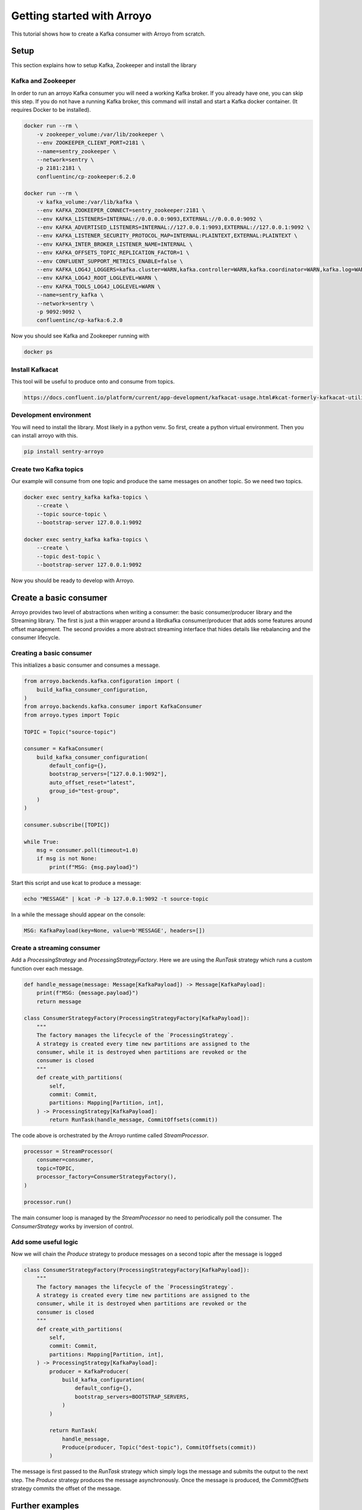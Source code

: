 ===========================
Getting started with Arroyo
===========================

This tutorial shows how to create a Kafka consumer with Arroyo from scratch.

Setup
=====

This section explains how to setup Kafka, Zookeeper and install the library

Kafka and Zookeeper
-------------------

In order to run an arroyo Kafka consumer you will need a working Kafka broker.
If you already have one, you can skip this step.
If you do not have a running Kafka broker, this command will install and start
a Kafka docker container. (It requires Docker to be installed).

.. code-block:: Bash

    docker run --rm \
        -v zookeeper_volume:/var/lib/zookeeper \
        --env ZOOKEEPER_CLIENT_PORT=2181 \
        --name=sentry_zookeeper \
        --network=sentry \
        -p 2181:2181 \
        confluentinc/cp-zookeeper:6.2.0

    docker run --rm \
        -v kafka_volume:/var/lib/kafka \
        --env KAFKA_ZOOKEEPER_CONNECT=sentry_zookeeper:2181 \
        --env KAFKA_LISTENERS=INTERNAL://0.0.0.0:9093,EXTERNAL://0.0.0.0:9092 \
        --env KAFKA_ADVERTISED_LISTENERS=INTERNAL://127.0.0.1:9093,EXTERNAL://127.0.0.1:9092 \
        --env KAFKA_LISTENER_SECURITY_PROTOCOL_MAP=INTERNAL:PLAINTEXT,EXTERNAL:PLAINTEXT \
        --env KAFKA_INTER_BROKER_LISTENER_NAME=INTERNAL \
        --env KAFKA_OFFSETS_TOPIC_REPLICATION_FACTOR=1 \
        --env CONFLUENT_SUPPORT_METRICS_ENABLE=false \
        --env KAFKA_LOG4J_LOGGERS=kafka.cluster=WARN,kafka.controller=WARN,kafka.coordinator=WARN,kafka.log=WARN,kafka.server=WARN,kafka.zookeeper=WARN,state.change.logger=WARN \
        --env KAFKA_LOG4J_ROOT_LOGLEVEL=WARN \
        --env KAFKA_TOOLS_LOG4J_LOGLEVEL=WARN \
        --name=sentry_kafka \
        --network=sentry \
        -p 9092:9092 \
        confluentinc/cp-kafka:6.2.0

Now you should see Kafka and Zookeeper running with

.. code-block:: Bash

    docker ps

Install Kafkacat
----------------

This tool will be useful to produce onto and consume from topics.

.. code-block:: Bash

    https://docs.confluent.io/platform/current/app-development/kafkacat-usage.html#kcat-formerly-kafkacat-utility


Development environment
-----------------------

You will need to install the library. Most likely in a python venv. So first, create a python virtual
environment. Then you can install arroyo with this.

.. code-block:: Bash

   pip install sentry-arroyo

Create two Kafka topics
-----------------------

Our example will consume from one topic and produce the same messages on another topic. So we need
two topics.

.. code-block:: Bash

    docker exec sentry_kafka kafka-topics \
        --create \
        --topic source-topic \
        --bootstrap-server 127.0.0.1:9092

    docker exec sentry_kafka kafka-topics \
        --create \
        --topic dest-topic \
        --bootstrap-server 127.0.0.1:9092

Now you should be ready to develop with Arroyo.

Create a basic consumer
=======================

Arroyo provides two level of abstractions when writing a consumer: the basic consumer/producer library
and the Streaming library. The first is just a thin wrapper around a librdkafka consumer/producer that
adds some features around offset management. The second provides a more abstract streaming interface
that hides details like rebalancing and the consumer lifecycle.

Creating a basic consumer
-------------------------

This initializes a basic consumer and consumes a message.

.. code-block:: Python

    from arroyo.backends.kafka.configuration import (
        build_kafka_consumer_configuration,
    )
    from arroyo.backends.kafka.consumer import KafkaConsumer
    from arroyo.types import Topic

    TOPIC = Topic("source-topic")

    consumer = KafkaConsumer(
        build_kafka_consumer_configuration(
            default_config={},
            bootstrap_servers=["127.0.0.1:9092"],
            auto_offset_reset="latest",
            group_id="test-group",
        )
    )

    consumer.subscribe([TOPIC])

    while True:
        msg = consumer.poll(timeout=1.0)
        if msg is not None:
            print(f"MSG: {msg.payload}")

Start this script and use kcat to produce a message:

.. code-block:: Bash

    echo "MESSAGE" | kcat -P -b 127.0.0.1:9092 -t source-topic

In a while the message should appear on the console:

.. code-block:: Bash

    MSG: KafkaPayload(key=None, value=b'MESSAGE', headers=[])


Create a streaming consumer
---------------------------

Add a `ProcessingStrategy` and `ProcessingStrategyFactory`.
Here we are using the `RunTask` strategy which runs a custom function over each message.

.. code-block:: Python

    def handle_message(message: Message[KafkaPayload]) -> Message[KafkaPayload]:
        print(f"MSG: {message.payload}")
        return message

    class ConsumerStrategyFactory(ProcessingStrategyFactory[KafkaPayload]):
        """
        The factory manages the lifecycle of the `ProcessingStrategy`.
        A strategy is created every time new partitions are assigned to the
        consumer, while it is destroyed when partitions are revoked or the
        consumer is closed
        """
        def create_with_partitions(
            self,
            commit: Commit,
            partitions: Mapping[Partition, int],
        ) -> ProcessingStrategy[KafkaPayload]:
            return RunTask(handle_message, CommitOffsets(commit))

The code above is orchestrated by the Arroyo runtime called `StreamProcessor`.

.. code-block:: Python

    processor = StreamProcessor(
        consumer=consumer,
        topic=TOPIC,
        processor_factory=ConsumerStrategyFactory(),
    )

    processor.run()

The main consumer loop is managed by the `StreamProcessor` no need to periodically poll the
consumer. The `ConsumerStrategy` works by inversion of control.

Add some useful logic
---------------------

Now we will chain the `Produce` strategy to produce messages on a second topic after the message is logged

.. code-block:: Python

    class ConsumerStrategyFactory(ProcessingStrategyFactory[KafkaPayload]):
        """
        The factory manages the lifecycle of the `ProcessingStrategy`.
        A strategy is created every time new partitions are assigned to the
        consumer, while it is destroyed when partitions are revoked or the
        consumer is closed
        """
        def create_with_partitions(
            self,
            commit: Commit,
            partitions: Mapping[Partition, int],
        ) -> ProcessingStrategy[KafkaPayload]:
            producer = KafkaProducer(
                build_kafka_configuration(
                    default_config={},
                    bootstrap_servers=BOOTSTRAP_SERVERS,
                )
            )

            return RunTask(
                handle_message,
                Produce(producer, Topic("dest-topic"), CommitOffsets(commit))
            )

The message is first passed to the `RunTask` strategy which simply logs the message and submits
the output to the next step. The `Produce` strategy produces the message asynchronously. Once
the message is produced, the `CommitOffsets` strategy commits the offset of the message.

Further examples
================

Find some complete `examples of usage <https://github.com/getsentry/arroyo/tree/main/examples>`_.
